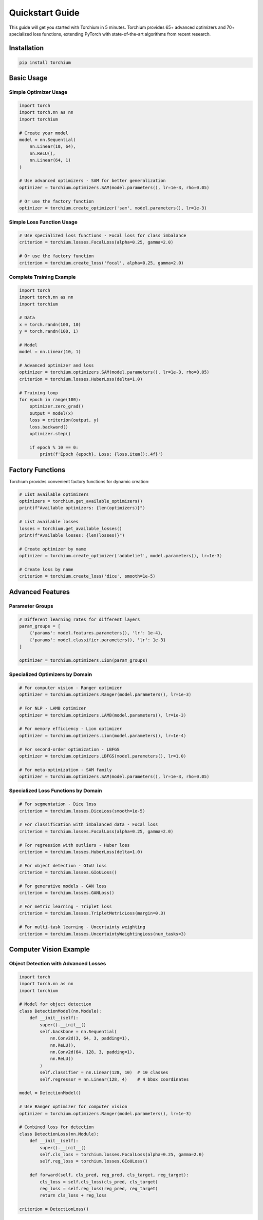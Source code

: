 Quickstart Guide
================

This guide will get you started with Torchium in 5 minutes. Torchium provides 65+ advanced optimizers and 70+ specialized loss functions, extending PyTorch with state-of-the-art algorithms from recent research.

Installation
------------

.. code-block:: bash

   pip install torchium

Basic Usage
-----------

Simple Optimizer Usage
~~~~~~~~~~~~~~~~~~~~~~

.. code-block:: python

   import torch
   import torch.nn as nn
   import torchium

   # Create your model
   model = nn.Sequential(
       nn.Linear(10, 64),
       nn.ReLU(),
       nn.Linear(64, 1)
   )

   # Use advanced optimizers - SAM for better generalization
   optimizer = torchium.optimizers.SAM(model.parameters(), lr=1e-3, rho=0.05)

   # Or use the factory function
   optimizer = torchium.create_optimizer('sam', model.parameters(), lr=1e-3)

Simple Loss Function Usage
~~~~~~~~~~~~~~~~~~~~~~~~~~~

.. code-block:: python

   # Use specialized loss functions - Focal loss for class imbalance
   criterion = torchium.losses.FocalLoss(alpha=0.25, gamma=2.0)

   # Or use the factory function
   criterion = torchium.create_loss('focal', alpha=0.25, gamma=2.0)

Complete Training Example
~~~~~~~~~~~~~~~~~~~~~~~~~

.. code-block:: python

   import torch
   import torch.nn as nn
   import torchium

   # Data
   x = torch.randn(100, 10)
   y = torch.randn(100, 1)

   # Model
   model = nn.Linear(10, 1)

   # Advanced optimizer and loss
   optimizer = torchium.optimizers.SAM(model.parameters(), lr=1e-3, rho=0.05)
   criterion = torchium.losses.HuberLoss(delta=1.0)

   # Training loop
   for epoch in range(100):
       optimizer.zero_grad()
       output = model(x)
       loss = criterion(output, y)
       loss.backward()
       optimizer.step()
       
       if epoch % 10 == 0:
           print(f'Epoch {epoch}, Loss: {loss.item():.4f}')

Factory Functions
-----------------

Torchium provides convenient factory functions for dynamic creation:

.. code-block:: python

   # List available optimizers
   optimizers = torchium.get_available_optimizers()
   print(f"Available optimizers: {len(optimizers)}")

   # List available losses
   losses = torchium.get_available_losses()
   print(f"Available losses: {len(losses)}")

   # Create optimizer by name
   optimizer = torchium.create_optimizer('adabelief', model.parameters(), lr=1e-3)

   # Create loss by name
   criterion = torchium.create_loss('dice', smooth=1e-5)

Advanced Features
-----------------

Parameter Groups
~~~~~~~~~~~~~~~~

.. code-block:: python

   # Different learning rates for different layers
   param_groups = [
       {'params': model.features.parameters(), 'lr': 1e-4},
       {'params': model.classifier.parameters(), 'lr': 1e-3}
   ]
   
   optimizer = torchium.optimizers.Lion(param_groups)

Specialized Optimizers by Domain
~~~~~~~~~~~~~~~~~~~~~~~~~~~~~~~~

.. code-block:: python

   # For computer vision - Ranger optimizer
   optimizer = torchium.optimizers.Ranger(model.parameters(), lr=1e-3)

   # For NLP - LAMB optimizer
   optimizer = torchium.optimizers.LAMB(model.parameters(), lr=1e-3)

   # For memory efficiency - Lion optimizer
   optimizer = torchium.optimizers.Lion(model.parameters(), lr=1e-4)

   # For second-order optimization - LBFGS
   optimizer = torchium.optimizers.LBFGS(model.parameters(), lr=1.0)

   # For meta-optimization - SAM family
   optimizer = torchium.optimizers.SAM(model.parameters(), lr=1e-3, rho=0.05)

Specialized Loss Functions by Domain
~~~~~~~~~~~~~~~~~~~~~~~~~~~~~~~~~~~~

.. code-block:: python

   # For segmentation - Dice loss
   criterion = torchium.losses.DiceLoss(smooth=1e-5)

   # For classification with imbalanced data - Focal loss
   criterion = torchium.losses.FocalLoss(alpha=0.25, gamma=2.0)

   # For regression with outliers - Huber loss
   criterion = torchium.losses.HuberLoss(delta=1.0)

   # For object detection - GIoU loss
   criterion = torchium.losses.GIoULoss()

   # For generative models - GAN loss
   criterion = torchium.losses.GANLoss()

   # For metric learning - Triplet loss
   criterion = torchium.losses.TripletMetricLoss(margin=0.3)

   # For multi-task learning - Uncertainty weighting
   criterion = torchium.losses.UncertaintyWeightingLoss(num_tasks=3)

Computer Vision Example
-----------------------

Object Detection with Advanced Losses
~~~~~~~~~~~~~~~~~~~~~~~~~~~~~~~~~~~~~~

.. code-block:: python

   import torch
   import torch.nn as nn
   import torchium

   # Model for object detection
   class DetectionModel(nn.Module):
       def __init__(self):
           super().__init__()
           self.backbone = nn.Sequential(
               nn.Conv2d(3, 64, 3, padding=1),
               nn.ReLU(),
               nn.Conv2d(64, 128, 3, padding=1),
               nn.ReLU()
           )
           self.classifier = nn.Linear(128, 10)  # 10 classes
           self.regressor = nn.Linear(128, 4)    # 4 bbox coordinates

   model = DetectionModel()

   # Use Ranger optimizer for computer vision
   optimizer = torchium.optimizers.Ranger(model.parameters(), lr=1e-3)

   # Combined loss for detection
   class DetectionLoss(nn.Module):
       def __init__(self):
           super().__init__()
           self.cls_loss = torchium.losses.FocalLoss(alpha=0.25, gamma=2.0)
           self.reg_loss = torchium.losses.GIoULoss()

       def forward(self, cls_pred, reg_pred, cls_target, reg_target):
           cls_loss = self.cls_loss(cls_pred, cls_target)
           reg_loss = self.reg_loss(reg_pred, reg_target)
           return cls_loss + reg_loss

   criterion = DetectionLoss()

Segmentation Example
~~~~~~~~~~~~~~~~~~~~

.. code-block:: python

   # Segmentation model
   class SegmentationModel(nn.Module):
       def __init__(self, num_classes=21):
           super().__init__()
           self.encoder = nn.Sequential(
               nn.Conv2d(3, 64, 3, padding=1),
               nn.ReLU(),
               nn.Conv2d(64, 128, 3, padding=1),
               nn.ReLU()
           )
           self.decoder = nn.Conv2d(128, num_classes, 1)

   model = SegmentationModel()

   # Use SAM for better generalization
   optimizer = torchium.optimizers.SAM(model.parameters(), lr=1e-3, rho=0.05)

   # Combined segmentation loss
   class SegmentationLoss(nn.Module):
       def __init__(self):
           super().__init__()
           self.dice = torchium.losses.DiceLoss(smooth=1e-5)
           self.focal = torchium.losses.FocalLoss(alpha=0.25, gamma=2.0)

       def forward(self, pred, target):
           dice_loss = self.dice(pred, target)
           focal_loss = self.focal(pred, target)
           return 0.6 * dice_loss + 0.4 * focal_loss

   criterion = SegmentationLoss()

NLP Example
-----------

Transformer Training
~~~~~~~~~~~~~~~~~~~~

.. code-block:: python

   import torch
   import torch.nn as nn
   import torchium

   # Simple transformer-like model
   class TransformerModel(nn.Module):
       def __init__(self, vocab_size=10000, d_model=512):
           super().__init__()
           self.embedding = nn.Embedding(vocab_size, d_model)
           self.transformer = nn.TransformerEncoder(
               nn.TransformerEncoderLayer(d_model, nhead=8),
               num_layers=6
           )
           self.classifier = nn.Linear(d_model, vocab_size)

   model = TransformerModel()

   # Use LAMB optimizer for NLP
   optimizer = torchium.optimizers.LAMB(model.parameters(), lr=1e-3)

   # Use label smoothing for better generalization
   criterion = torchium.losses.LabelSmoothingLoss(
       num_classes=10000,
       smoothing=0.1
   )

Generative Models Example
-------------------------

GAN Training
~~~~~~~~~~~~

.. code-block:: python

   # Generator and Discriminator
   class Generator(nn.Module):
       def __init__(self, latent_dim=100, output_dim=784):
           super().__init__()
           self.net = nn.Sequential(
               nn.Linear(latent_dim, 256),
               nn.ReLU(),
               nn.Linear(256, 512),
               nn.ReLU(),
               nn.Linear(512, output_dim),
               nn.Tanh()
           )

   class Discriminator(nn.Module):
       def __init__(self, input_dim=784):
           super().__init__()
           self.net = nn.Sequential(
               nn.Linear(input_dim, 512),
               nn.LeakyReLU(0.2),
               nn.Linear(512, 256),
               nn.LeakyReLU(0.2),
               nn.Linear(256, 1),
               nn.Sigmoid()
           )

   generator = Generator()
   discriminator = Discriminator()

   # Use different optimizers for G and D
   g_optimizer = torchium.optimizers.Adam(generator.parameters(), lr=2e-4)
   d_optimizer = torchium.optimizers.Adam(discriminator.parameters(), lr=2e-4)

   # Use GAN loss
   criterion = torchium.losses.GANLoss()

VAE Training
~~~~~~~~~~~~

.. code-block:: python

   class VAE(nn.Module):
       def __init__(self, input_dim=784, latent_dim=20):
           super().__init__()
           self.encoder = nn.Sequential(
               nn.Linear(input_dim, 400),
               nn.ReLU(),
               nn.Linear(400, latent_dim * 2)  # mean and log_var
           )
           self.decoder = nn.Sequential(
               nn.Linear(latent_dim, 400),
               nn.ReLU(),
               nn.Linear(400, input_dim),
               nn.Sigmoid()
           )

   model = VAE()

   # Use AdaBelief for stable training
   optimizer = torchium.optimizers.AdaBelief(model.parameters(), lr=1e-3)

   # Use ELBO loss for VAE
   criterion = torchium.losses.ELBOLoss(kl_weight=0.1)

Metric Learning Example
-----------------------

Face Recognition
~~~~~~~~~~~~~~~~

.. code-block:: python

   class FaceRecognitionModel(nn.Module):
       def __init__(self, embedding_dim=512, num_classes=1000):
           super().__init__()
           self.backbone = nn.Sequential(
               nn.Conv2d(3, 64, 3, padding=1),
               nn.ReLU(),
               nn.AdaptiveAvgPool2d(1)
           )
           self.embedding = nn.Linear(64, embedding_dim)
           self.classifier = nn.Linear(embedding_dim, num_classes)

   model = FaceRecognitionModel()

   # Use Lion for memory efficiency
   optimizer = torchium.optimizers.Lion(model.parameters(), lr=1e-4)

   # Use ArcFace loss for face recognition
   criterion = torchium.losses.ArcFaceMetricLoss(
       num_classes=1000,
       embedding_size=512,
       margin=0.5,
       scale=64
   )

Multi-Task Learning Example
---------------------------

Uncertainty Weighting
~~~~~~~~~~~~~~~~~~~~~

.. code-block:: python

   class MultiTaskModel(nn.Module):
       def __init__(self):
           super().__init__()
           self.shared = nn.Sequential(
               nn.Linear(10, 64),
               nn.ReLU()
           )
           self.task1 = nn.Linear(64, 1)  # Regression
           self.task2 = nn.Linear(64, 5)  # Classification

   model = MultiTaskModel()

   # Use SAM for better generalization
   optimizer = torchium.optimizers.SAM(model.parameters(), lr=1e-3, rho=0.05)

   # Use uncertainty weighting for multi-task
   criterion = torchium.losses.UncertaintyWeightingLoss(num_tasks=2)

Quick Benchmark
---------------

Run a quick benchmark to see which optimizer works best for your task:

.. code-block:: python

   from torchium.benchmarks import QuickBenchmark

   benchmark = QuickBenchmark()
   results = benchmark.simple_regression_benchmark()

   # Compare different optimizers
   optimizers_to_test = ['adam', 'adamw', 'sam', 'ranger', 'lion']
   results = benchmark.compare_optimizers(optimizers_to_test)

Next Steps
----------

- Check out the :doc:`/api/optimizers` for all 65+ available optimizers
- Explore :doc:`/api/losses` for 70+ specialized loss functions
- Run :doc:`/examples/benchmarks` to find the best optimizer for your task
- Learn about :doc:`advanced_usage` for expert features
- Explore :doc:`domain_specific_usage` for specialized applications

Optimizer Selection Quick Guide
------------------------------

**For General Purpose:**
   - SAM: Best generalization, flatter minima
   - AdaBelief: Stable, good for most tasks
   - Lion: Memory efficient, good performance

**For Computer Vision:**
   - Ranger: Excellent for vision tasks
   - Lookahead: Good for large models
   - SAM: Better generalization

**For NLP:**
   - LAMB: Excellent for large batch training
   - NovoGrad: Good for transformer models
   - AdamW: Reliable baseline

**For Memory-Constrained:**
   - Lion: Lowest memory usage
   - SGD: Classic, minimal memory
   - HeavyBall: Good momentum alternative

Loss Function Selection Quick Guide
----------------------------------

**For Classification:**
   - FocalLoss: Class imbalance
   - LabelSmoothingLoss: Overconfidence
   - ClassBalancedLoss: Imbalanced datasets

**For Computer Vision:**
   - DiceLoss: Segmentation
   - GIoULoss: Object detection
   - PerceptualLoss: Super resolution

**For Generative Models:**
   - GANLoss: GANs
   - ELBOLoss: VAEs
   - DDPMLoss: Diffusion models

**For Metric Learning:**
   - TripletMetricLoss: Distance learning
   - ArcFaceMetricLoss: Face recognition
   - ContrastiveMetricLoss: Contrastive learning
